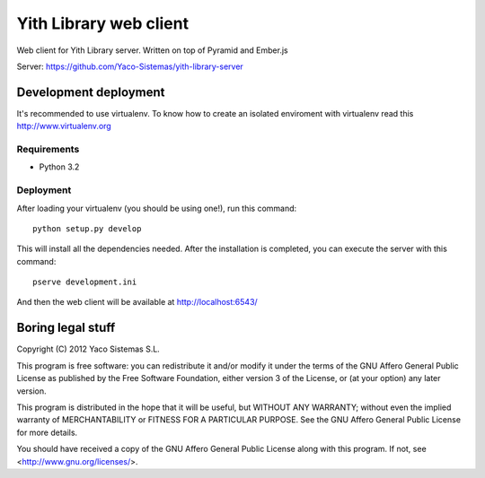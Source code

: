 Yith Library web client
=======================

Web client for Yith Library server. Written on top of Pyramid and Ember.js

Server: https://github.com/Yaco-Sistemas/yith-library-server

Development deployment
----------------------

It's recommended to use virtualenv. To know how to create an isolated
enviroment with virtualenv read this http://www.virtualenv.org

Requirements
~~~~~~~~~~~~

* Python 3.2

Deployment
~~~~~~~~~~

After loading your virtualenv (you should be using one!), run this command::

    python setup.py develop

This will install all the dependencies needed. After the installation is
completed, you can execute the server with this command::

    pserve development.ini

And then the web client will be available at http://localhost:6543/

Boring legal stuff
------------------

Copyright (C) 2012  Yaco Sistemas S.L.

This program is free software: you can redistribute it and/or modify
it under the terms of the GNU Affero General Public License as published by
the Free Software Foundation, either version 3 of the License, or
(at your option) any later version.

This program is distributed in the hope that it will be useful,
but WITHOUT ANY WARRANTY; without even the implied warranty of
MERCHANTABILITY or FITNESS FOR A PARTICULAR PURPOSE.  See the
GNU Affero General Public License for more details.

You should have received a copy of the GNU Affero General Public License
along with this program.  If not, see <http://www.gnu.org/licenses/>.
